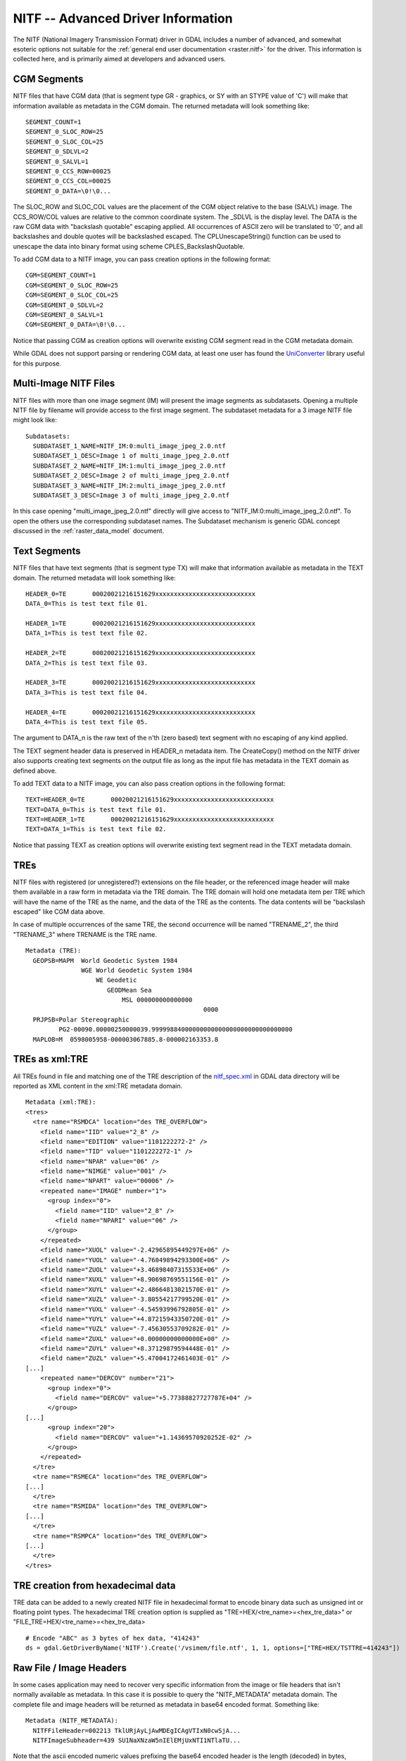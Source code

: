 .. _raster.nitf_advanced:

================================================================================
NITF -- Advanced Driver Information
================================================================================

The NITF (National Imagery Transmission Format) driver in GDAL includes
a number of advanced, and somewhat esoteric options not suitable for the
:ref:`general end user documentation <raster.nitf>` for the driver. This
information is collected here, and is primarily aimed at developers and
advanced users.

CGM Segments
------------

NITF files that have CGM data (that is segment type GR - graphics, or SY
with an STYPE value of 'C') will make that information available as
metadata in the CGM domain. The returned metadata will look something
like:

::

     SEGMENT_COUNT=1
     SEGMENT_0_SLOC_ROW=25
     SEGMENT_0_SLOC_COL=25
     SEGMENT_0_SDLVL=2
     SEGMENT_0_SALVL=1
     SEGMENT_0_CCS_ROW=00025
     SEGMENT_0_CCS_COL=00025
     SEGMENT_0_DATA=\0!\0...

The SLOC_ROW and SLOC_COL values are the placement of the CGM object
relative to the base (SALVL) image. The CCS_ROW/COL values are relative
to the common coordinate system. The \_SDLVL is the display level. The
DATA is the raw CGM data with "backslash quotable" escaping applied. All
occurrences of ASCII zero will be translated to '\0', and all
backslashes and double quotes will be backslashed escaped. The
CPLUnescapeString() function can be used to unescape the data into
binary format using scheme CPLES_BackslashQuotable.

To add CGM data to a NITF image, you can pass creation
options in the following format:

::

     CGM=SEGMENT_COUNT=1
     CGM=SEGMENT_0_SLOC_ROW=25
     CGM=SEGMENT_0_SLOC_COL=25
     CGM=SEGMENT_0_SDLVL=2
     CGM=SEGMENT_0_SALVL=1
     CGM=SEGMENT_0_DATA=\0!\0...

Notice that passing CGM as creation options will overwrite existing CGM
segment read in the CGM metadata domain.

While GDAL does not support parsing or rendering CGM data, at least one
user has found the
`UniConverter <http://sk1project.org/modules.php?name=Products&product=uniconvertor>`__
library useful for this purpose.

Multi-Image NITF Files
----------------------

NITF files with more than one image segment (IM) will present the image
segments as subdatasets. Opening a multiple NITF file by filename will
provide access to the first image segment. The subdataset metadata for a
3 image NITF file might look like:

::

   Subdatasets:
     SUBDATASET_1_NAME=NITF_IM:0:multi_image_jpeg_2.0.ntf
     SUBDATASET_1_DESC=Image 1 of multi_image_jpeg_2.0.ntf
     SUBDATASET_2_NAME=NITF_IM:1:multi_image_jpeg_2.0.ntf
     SUBDATASET_2_DESC=Image 2 of multi_image_jpeg_2.0.ntf
     SUBDATASET_3_NAME=NITF_IM:2:multi_image_jpeg_2.0.ntf
     SUBDATASET_3_DESC=Image 3 of multi_image_jpeg_2.0.ntf

In this case opening "multi_image_jpeg_2.0.ntf" directly will give
access to "NITF_IM:0:multi_image_jpeg_2.0.ntf". To open the others use
the corresponding subdataset names. The Subdataset mechanism is generic
GDAL concept discussed in the :ref:`raster_data_model` document.

Text Segments
-------------

NITF files that have text segments (that is segment type TX) will make
that information available as metadata in the TEXT domain. The returned
metadata will look something like:

::

     HEADER_0=TE       00020021216151629xxxxxxxxxxxxxxxxxxxxxxxxxxx
     DATA_0=This is test text file 01.

     HEADER_1=TE       00020021216151629xxxxxxxxxxxxxxxxxxxxxxxxxxx
     DATA_1=This is test text file 02.

     HEADER_2=TE       00020021216151629xxxxxxxxxxxxxxxxxxxxxxxxxxx
     DATA_2=This is test text file 03.

     HEADER_3=TE       00020021216151629xxxxxxxxxxxxxxxxxxxxxxxxxxx
     DATA_3=This is test text file 04.

     HEADER_4=TE       00020021216151629xxxxxxxxxxxxxxxxxxxxxxxxxxx
     DATA_4=This is test text file 05.

The argument to DATA_n is the raw text of the n'th (zero based) text
segment with no escaping of any kind applied.

The TEXT segment header data is preserved in HEADER_n
metadata item. The CreateCopy() method on the NITF driver also supports
creating text segments on the output file as long as the input file has
metadata in the TEXT domain as defined above.

To add TEXT data to a NITF image, you can also pass
creation options in the following format:

::

     TEXT=HEADER_0=TE       00020021216151629xxxxxxxxxxxxxxxxxxxxxxxxxxx
     TEXT=DATA_0=This is test text file 01.
     TEXT=HEADER_1=TE       00020021216151629xxxxxxxxxxxxxxxxxxxxxxxxxxx
     TEXT=DATA_1=This is test text file 02.

Notice that passing TEXT as creation options will overwrite existing
text segment read in the TEXT metadata domain.

TREs
----

NITF files with registered (or unregistered?) extensions on the file
header, or the referenced image header will make them available in a raw
form in metadata via the TRE domain. The TRE domain will hold one
metadata item per TRE which will have the name of the TRE as the name,
and the data of the TRE as the contents. The data contents will be
"backslash escaped" like CGM data above.

In case of multiple occurrences of the same TRE, the second occurrence
will be named "TRENAME_2", the third "TRENAME_3" where TRENAME is the
TRE name.

::

   Metadata (TRE):
     GEOPSB=MAPM  World Geodetic System 1984
                  WGE World Geodetic System 1984
                      WE Geodetic
                         GEODMean Sea
                             MSL 000000000000000
                                                   0000
     PRJPSB=Polar Stereographic
            PG2-00090.00000250000039.99999884000000000000000000000000000000
     MAPLOB=M  0598005958-000003067885.8-000002163353.8

TREs as xml:TRE
---------------

All TREs found in file and matching one of the
TRE description of the
`nitf_spec.xml <http://trac.osgeo.org/gdal/browser/trunk/gdal/data/nitf_spec.xml>`__
in GDAL data directory will be reported as XML content in the xml:TRE
metadata domain.

::

   Metadata (xml:TRE):
   <tres>
     <tre name="RSMDCA" location="des TRE_OVERFLOW">
       <field name="IID" value="2_8" />
       <field name="EDITION" value="1101222272-2" />
       <field name="TID" value="1101222272-1" />
       <field name="NPAR" value="06" />
       <field name="NIMGE" value="001" />
       <field name="NPART" value="00006" />
       <repeated name="IMAGE" number="1">
         <group index="0">
           <field name="IID" value="2_8" />
           <field name="NPARI" value="06" />
         </group>
       </repeated>
       <field name="XUOL" value="-2.42965895449297E+06" />
       <field name="YUOL" value="-4.76049894293300E+06" />
       <field name="ZUOL" value="+3.46898407315533E+06" />
       <field name="XUXL" value="+8.90698769551156E-01" />
       <field name="XUYL" value="+2.48664813021570E-01" />
       <field name="XUZL" value="-3.80554217799520E-01" />
       <field name="YUXL" value="-4.54593996792805E-01" />
       <field name="YUYL" value="+4.87215943350720E-01" />
       <field name="YUZL" value="-7.45630553709282E-01" />
       <field name="ZUXL" value="+0.00000000000000E+00" />
       <field name="ZUYL" value="+8.37129879594448E-01" />
       <field name="ZUZL" value="+5.47004172461403E-01" />
   [...]
       <repeated name="DERCOV" number="21">
         <group index="0">
           <field name="DERCOV" value="+5.77388827727787E+04" />
         </group>
   [...]
         <group index="20">
           <field name="DERCOV" value="+1.14369570920252E-02" />
         </group>
       </repeated>
     </tre>
     <tre name="RSMECA" location="des TRE_OVERFLOW">
   [...]
     </tre>
     <tre name="RSMIDA" location="des TRE_OVERFLOW">
   [...]
     </tre>
     <tre name="RSMPCA" location="des TRE_OVERFLOW">
   [...]
     </tre>
   </tres>

TRE creation from hexadecimal data
----------------------------------

TRE data can be added to a newly created NITF file in hexadecimal format to encode binary
data such as unsigned int or floating point types.  The hexadecimal TRE creation option is 
supplied as "TRE=HEX/<tre_name>=<hex_tre_data>" or "FILE_TRE=HEX/<tre_name>=<hex_tre_data>

::

    # Encode "ABC" as 3 bytes of hex data, "414243"
    ds = gdal.GetDriverByName('NITF').Create('/vsimem/file.ntf', 1, 1, options=["TRE=HEX/TSTTRE=414243"])

Raw File / Image Headers
------------------------

In some cases application may need to recover very specific information
from the image or file headers that isn't normally available as
metadata. In this case it is possible to query the "NITF_METADATA"
metadata domain. The complete file and image headers will be returned as
metadata in base64 encoded format. Something like:

::

   Metadata (NITF_METADATA):
     NITFFileHeader=002213 TklURjAyLjAwMDEgICAgVTIxN0cwSjA...
     NITFImageSubheader=439 SU1NaXNzaW5nIElEMjUxNTI1NTlaTU...

Note that the ascii encoded numeric values prefixing the base64 encoded
header is the length (decoded) in bytes, followed by one space.
